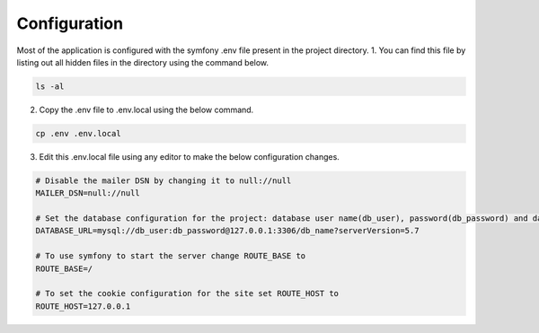 .. _config:

Configuration
=============

Most of the application is configured with the symfony .env file present in the project directory.
1. You can find this file by listing out all hidden files in the directory using the command below.

.. code-block:: bash

  ls -al

2. Copy the .env file to .env.local using the below command.

.. code-block:: bash

  cp .env .env.local

3. Edit this .env.local file using any editor to make the below configuration changes.

.. code-block:: bash
   
     # Disable the mailer DSN by changing it to null://null
     MAILER_DSN=null://null

     # Set the database configuration for the project: database user name(db_user), password(db_password) and database_name(db_name)
     DATABASE_URL=mysql://db_user:db_password@127.0.0.1:3306/db_name?serverVersion=5.7

     # To use symfony to start the server change ROUTE_BASE to
     ROUTE_BASE=/

     # To set the cookie configuration for the site set ROUTE_HOST to
     ROUTE_HOST=127.0.0.1


